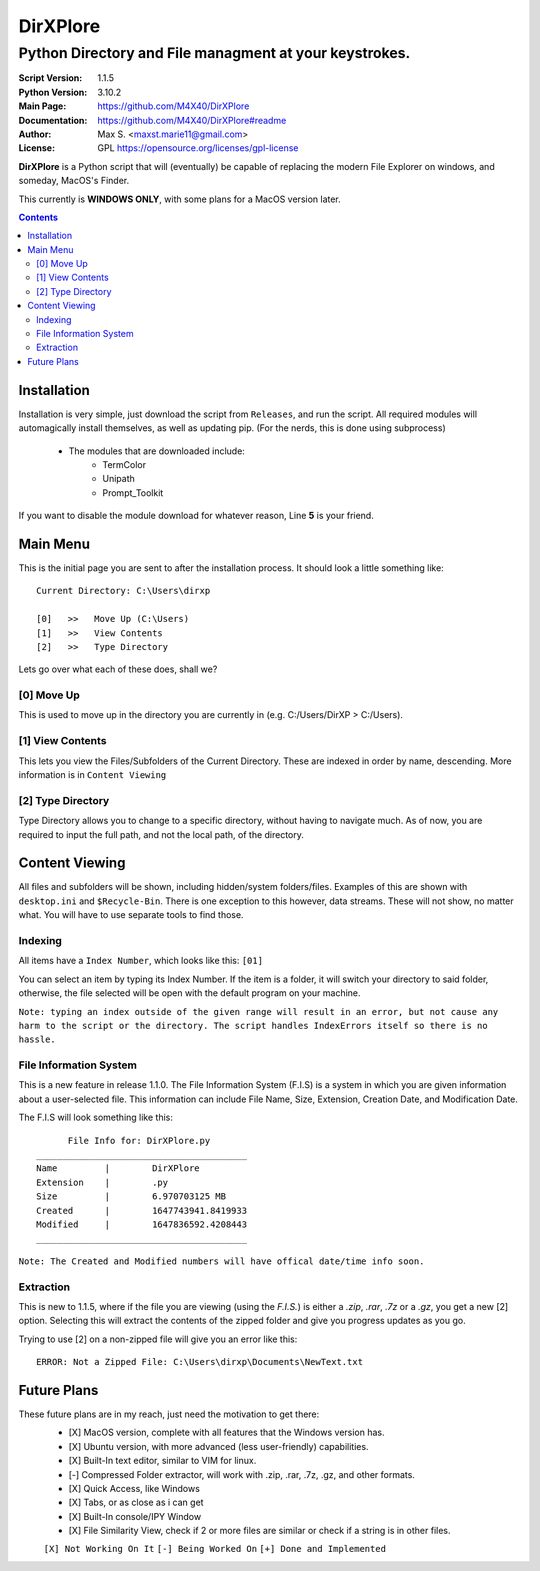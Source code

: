 DirXPlore
%%%%%%%%%

Python Directory and File managment at your keystrokes.
^^^^^^^^^^^^^^^^^^^^^^^^^^^^^^^^^^^^^^^^^^^^^^^^^^^^^^^

:Script Version:    1.1.5
:Python Version:    3.10.2
:Main Page:         https://github.com/M4X40/DirXPlore
:Documentation:     https://github.com/M4X40/DirXPlore#readme
:Author:            Max S. <maxst.marie11@gmail.com>
:License:           GPL https://opensource.org/licenses/gpl-license

**DirXPlore** is a Python script that will (eventually) be capable of replacing the modern File Explorer on windows, and someday, MacOS's Finder.

This currently is **WINDOWS ONLY**, with some plans for a MacOS version later.

.. contents::

Installation
============

Installation is very simple, just download the script from ``Releases``, and run the script.
All required modules will automagically install themselves, as well as updating pip. (For the nerds, this is done using subprocess)
 - The modules that are downloaded include:
    - TermColor
    - Unipath
    - Prompt_Toolkit

If you want to disable the module download for whatever reason, Line **5** is your friend.

Main Menu
=========

This is the initial page you are sent to after the installation process. It should look a little something like::

    Current Directory: C:\Users\dirxp
    
    [0]   >>   Move Up (C:\Users)
    [1]   >>   View Contents
    [2]   >>   Type Directory

Lets go over what each of these does, shall we?

[0] Move Up
-----------

This is used to move up in the directory you are currently in (e.g. C:/Users/DirXP > C:/Users).

[1] View Contents
-----------------

This lets you view the Files/Subfolders of the Current Directory. These are indexed in order by name, descending. More information is in ``Content Viewing``

[2] Type Directory
------------------

Type Directory allows you to change to a specific directory, without having to navigate much. As of now, you are required to input the full path, and not the local path, of the directory.

Content Viewing
===============

All files and subfolders will be shown, including hidden/system folders/files. Examples of this are shown with ``desktop.ini`` and ``$Recycle-Bin``.
There is one exception to this however, data streams. These will not show, no matter what. You will have to use separate tools to find those.

Indexing
--------

All items have a ``Index Number``, which looks like this:
``[01]``

You can select an item by typing its Index Number. If the item is a folder, it will switch your directory to said folder, otherwise, the file selected will be open with the default program on your machine.

``Note: typing an index outside of the given range will result in an error, but not cause any harm to the script or the directory. The script handles IndexErrors itself so there is no hassle.``

File Information System
-----------------------

This is a new feature in release 1.1.0. The File Information System (F.I.S) is a system in which you are given information about a user-selected file.
This information can include File Name, Size, Extension, Creation Date, and Modification Date.

The F.I.S will look something like this::

          File Info for: DirXPlore.py
    ________________________________________
    Name         |        DirXPlore
    Extension    |        .py
    Size         |        6.970703125 MB
    Created      |        1647743941.8419933
    Modified     |        1647836592.4208443
    ________________________________________

``Note: The Created and Modified numbers will have offical date/time info soon.``

Extraction
----------

This is new to 1.1.5, where if the file you are viewing (using the `F.I.S.`) is either a `.zip`, `.rar`, `.7z` or a `.gz`, you get a new [2] option. Selecting this will extract the contents of the zipped folder and give you progress updates as you go.

Trying to use [2] on a non-zipped file will give you an error like this::

    ERROR: Not a Zipped File: C:\Users\dirxp\Documents\NewText.txt

Future Plans
============

These future plans are in my reach, just need the motivation to get there:
 - [X] MacOS version, complete with all features that the Windows version has.
 - [X] Ubuntu version, with more advanced (less user-friendly) capabilities.
 - [X] Built-In text editor, similar to VIM for linux.
 - [-] Compressed Folder extractor, will work with .zip, .rar, .7z, .gz, and other formats.
 - [X] Quick Access, like Windows
 - [X] Tabs, or as close as i can get
 - [X] Built-In console/IPY Window
 - [X] File Similarity View, check if 2 or more files are similar or check if a string is in other files.
 ``[X] Not Working On It``
 ``[-] Being Worked On``
 ``[+] Done and Implemented``

